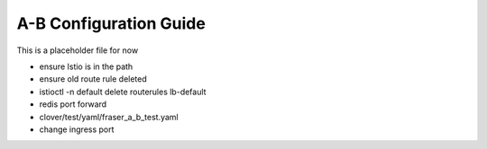 .. This work is licensed under a Creative Commons Attribution 4.0 International License.
.. http://creativecommons.org/licenses/by/4.0
.. SPDX-License-Identifier CC-BY-4.0
.. (c) optionally add copywriters name

.. _a_b_config_guide:

=======================
A-B Configuration Guide
=======================

This is a placeholder file for now

- ensure Istio is in the path
- ensure old route rule deleted
- istioctl -n default delete routerules lb-default
- redis port forward
- clover/test/yaml/fraser_a_b_test.yaml
- change ingress port

